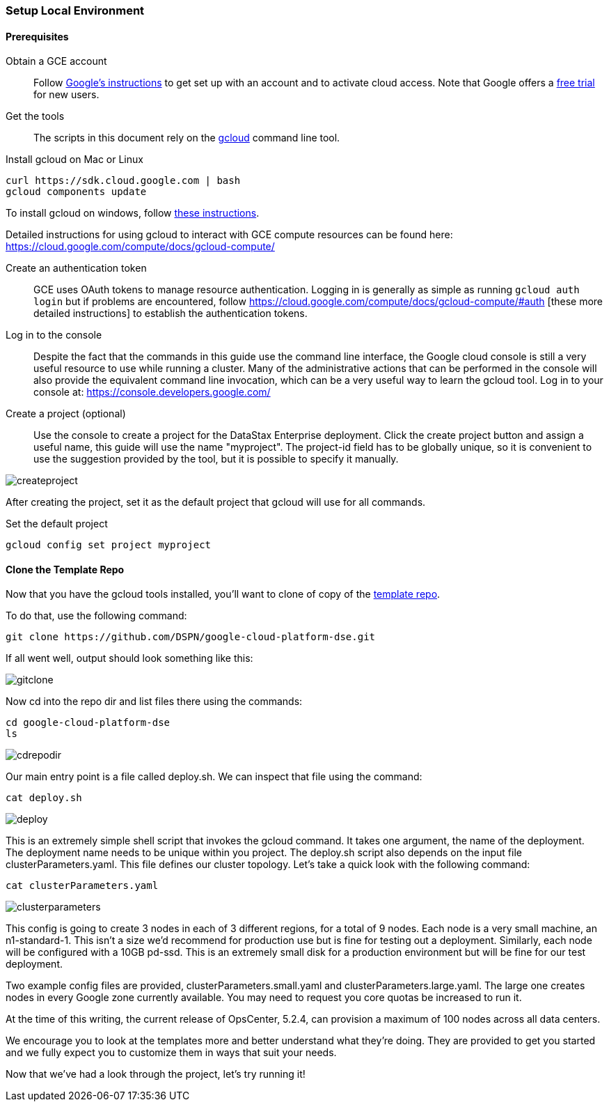 === Setup Local Environment

==== Prerequisites

Obtain a GCE account:: Follow https://cloud.google.com/compute/docs/signup[Google's instructions] to get set up with an account and to activate cloud access. Note that Google offers a https://console.developers.google.com/freetrial[free trial] for new users.

Get the tools:: The scripts in this document rely on the https://cloud.google.com/compute/docs/gcloud-compute/[gcloud] command line tool.

.Install gcloud on Mac or Linux
[source,bash]
----
curl https://sdk.cloud.google.com | bash
gcloud components update
----

To install gcloud on windows, follow https://cloud.google.com/compute/docs/gcloud-compute/#install[these instructions].

Detailed instructions for using gcloud to interact with GCE compute resources can be found here: https://cloud.google.com/compute/docs/gcloud-compute/

Create an authentication token:: GCE uses OAuth tokens to manage resource authentication. Logging in is generally as simple as running `gcloud auth login` but if problems are encountered, follow https://cloud.google.com/compute/docs/gcloud-compute/#auth [these more detailed instructions] to establish the authentication tokens.

Log in to the console:: Despite the fact that the commands in this guide use the command line interface, the Google cloud console is still a very useful resource to use while running a cluster. Many of the administrative actions that can be performed in the console will also provide the equivalent command line invocation, which can be a very useful way to learn the gcloud tool. Log in to your console at: https://console.developers.google.com/

Create a project (optional):: Use the console to create a project for the DataStax Enterprise deployment. Click the create project button and assign a useful name, this guide will use the name "myproject". The project-id field has to be globally unique, so it is convenient to use the suggestion provided by the tool, but it is possible to specify it manually.

image::createproject.png[]

After creating the project, set it as the default project that gcloud will use for all commands.

.Set the default project
[source,bash]
----
gcloud config set project myproject
----

==== Clone the Template Repo

Now that you have the gcloud tools installed, you'll want to clone of copy of the https://github.com/DSPN/google-cloud-platform-dse[template repo].

To do that, use the following command:

----
git clone https://github.com/DSPN/google-cloud-platform-dse.git
----

If all went well, output should look something like this:

image::gitclone.png[]

Now cd into the repo dir and list files there using the commands:

----
cd google-cloud-platform-dse
ls
----

image::cdrepodir.png[]

Our main entry point is a file called deploy.sh.  We can inspect that file using the command:

----
cat deploy.sh
----

image::deploy.png[]

This is an extremely simple shell script that invokes the gcloud command.  It takes one argument, the name of the deployment.  The deployment name needs to be unique within you project.  The deploy.sh script also depends on the input file clusterParameters.yaml.  This file defines our cluster topology.  Let's take a quick look with the following command:

----
cat clusterParameters.yaml
----

image::clusterparameters.png[]

This config is going to create 3 nodes in each of 3 different regions, for a total of 9 nodes.  Each node is a very small machine, an n1-standard-1.  This isn't a size we'd recommend for production use but is fine for testing out a deployment.  Similarly, each node will be configured with a 10GB pd-ssd.  This is an extremely small disk for a production environment but will be fine for our test deployment.

Two example config files are provided, clusterParameters.small.yaml and clusterParameters.large.yaml.  The large one creates nodes in every Google zone currently available.  You may need to request you core quotas be increased to run it.

At the time of this writing, the current release of OpsCenter, 5.2.4, can provision a maximum of 100 nodes across all data centers.

We encourage you to look at the templates more and better understand what they're doing.  They are provided to get you started and we fully expect you to customize them in ways that suit your needs.

Now that we've had a look through the project, let's try running it!
